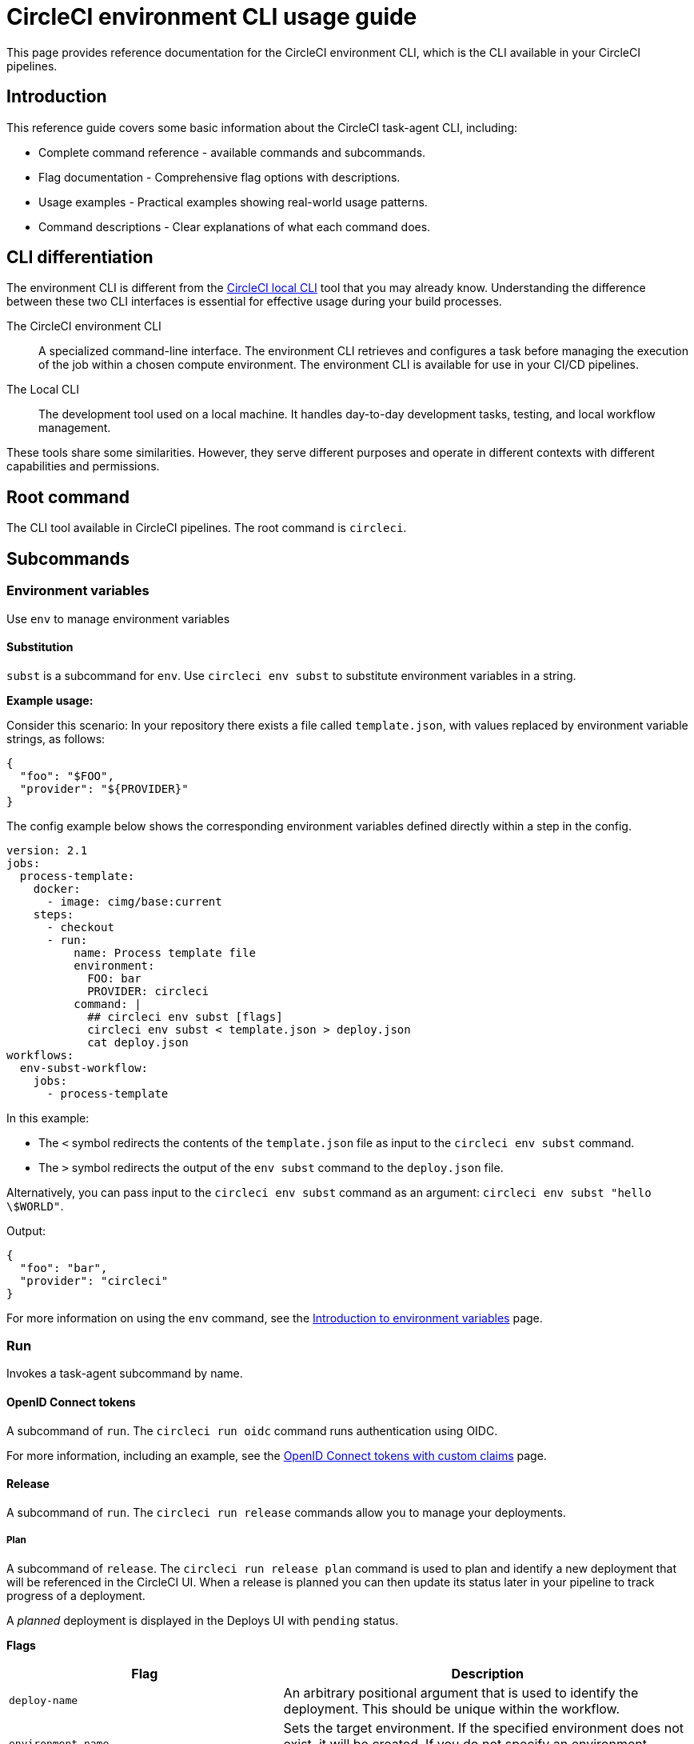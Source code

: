 = CircleCI environment CLI usage guide
:page-platform: Cloud, Server v4+
:page-description: Using the CircleCI environment CLI in your CI/CD pipeline
:experimental:

This page provides reference documentation for the CircleCI environment CLI, which is the CLI available in your CircleCI pipelines.

== Introduction

This reference guide covers some basic information about the CircleCI task-agent CLI, including:

* Complete command reference - available commands and subcommands.
* Flag documentation - Comprehensive flag options with descriptions.
* Usage examples - Practical examples showing real-world usage patterns.
* Command descriptions - Clear explanations of what each command does.

== CLI differentiation

The environment CLI is different from the xref:local-cli.adoc[CircleCI local CLI] tool that you may already know. Understanding the difference between these two CLI interfaces is essential for effective usage during your build processes.

The CircleCI environment CLI:: A specialized command-line interface. The environment CLI retrieves and configures a task before managing the execution of the job within a chosen compute environment. The environment CLI is available for use in your CI/CD pipelines.

The Local CLI:: The development tool used on a local machine. It handles day-to-day development tasks, testing, and local workflow management.

These tools share some similarities. However, they serve different purposes and operate in different contexts with different capabilities and permissions.

== Root command

The CLI tool available in CircleCI pipelines. The root command is `circleci`.

== Subcommands

=== Environment variables

Use `env` to manage environment variables

==== Substitution

`subst` is a subcommand for `env`. Use `circleci env subst` to substitute environment variables in a string.

*Example usage:*

Consider this scenario: In your repository there exists a file called `template.json`, with values replaced by environment variable strings, as follows:

[source,json]
----
{
  "foo": "$FOO",
  "provider": "${PROVIDER}"
}
----

The config example below shows the corresponding environment variables defined directly within a step in the config.

[source,yaml]
----
version: 2.1
jobs:
  process-template:
    docker:
      - image: cimg/base:current
    steps:
      - checkout
      - run:
          name: Process template file
          environment:
            FOO: bar
            PROVIDER: circleci
          command: |
            ## circleci env subst [flags]
            circleci env subst < template.json > deploy.json
            cat deploy.json
workflows:
  env-subst-workflow:
    jobs:
      - process-template
----

In this example:

* The `<` symbol redirects the contents of the `template.json` file as input to the `circleci env subst` command.
* The `>` symbol redirects the output of the `env subst` command to the `deploy.json` file.

Alternatively, you can pass input to the `circleci env subst` command as an argument: `circleci env subst "hello \$WORLD"`.

Output:

[source,json]
----
{
  "foo": "bar",
  "provider": "circleci"
}
----

For more information on using the `env` command, see the xref:security:env-vars.adoc#environment-variable-substitution[Introduction to environment variables] page.

=== Run

Invokes a task-agent subcommand by name.

==== OpenID Connect tokens

A subcommand of `run`. The `circleci run oidc` command runs authentication using OIDC.

For more information, including an example, see the xref:permissions-authentication:oidc-tokens-with-custom-claims.adoc[OpenID Connect tokens with custom claims] page.

==== Release

A subcommand of `run`. The `circleci run release` commands allow you to manage your deployments.

===== Plan

A subcommand of `release`. The `circleci run release plan` command is used to plan and identify a new deployment that will be referenced in the CircleCI UI. When a release is planned you can then update its status later in your pipeline to track progress of a deployment.

A _planned_ deployment is displayed in the Deploys UI with `pending` status.

*Flags*

[cols="2,3"]
|===
| Flag | Description

| `deploy-name`
| An arbitrary positional argument that is used to identify the deployment. This should be unique within the workflow.

| `environment-name`
| Sets the target environment. If the specified environment does not exist, it will be created. If you do not specify an environment, CircleCI will create one named default.

| `component-name`
| Sets the name that will be displayed in the UI. If you do not already have a component in your project a new one will be created with the name of the project. This will be set as the component that is being deployed.

| `target-version`
| Should match the version being deployed.

| `namespace`
| Optional flag to use a namespace value other than default.
|===

*Example usage:*

[source,yaml]
----
jobs:
  deploy-my-service:
    docker:
      - image: cimg/base:current
    steps:
      - run:
          command: |
            ## example usage of run release plan
            circleci run release plan <deploy-name> --environment-name=<some-environment-name> --component-name=<some-component-name> --target-version=<some-version-name> --namespace=<some-namespace>
----

For more information on using the `circleci run release plan` command, see the xref:deploy:configure-deploy-markers.adoc[Configure deploy markers] page.

===== Update

A subcommand of `release`. Use the `circleci run release update` command to update the status of the deployment.

*Flags*

[cols="2,3"]
|===
| Flag | Description

| `status`
| Update the deploy status (values can be `RUNNING`, `SUCCESS`, or `FAILED`).
|===

*Example usage:*

[source,yaml]
----
jobs:
  deploy-my-service:
    docker:
      - image: cimg/base:current
    steps:
      - run:
          command: |
            ## example usage of run release update
            circleci run release update <deploy-name> --status=running
----

For more information on using the `circleci run release update` command, see the xref:deploy:configure-deploy-markers.adoc[Configure deploy markers] page.

===== Log

A subcommand of `release`. The `circleci run release log` command allows you to log your deployments without status updates

*Flags*

[cols="2,3"]
|===
| Flag | Description

| `environment-name`
| Sets the target environment. If the specified environment does not exist, it will be created. If you do not specify an environment, CircleCI will create one named default.

| `component-name`
| Sets the name to display in the UI. If you do not already have a component in your project a new one will be created with the name of the project. This will be set as the component that is being deployed.

| `target-version`
| Should match the version you are deploying.

| `namespace`
| Optional flag to use a namespace value other than default.
|===

*Example usage:*

[source,yaml]
----
jobs:
  deploy-my-service:
    docker:
      - image: cimg/base:current
    steps:
      - run:
          command: |
            ## example usage of run release log
            circleci run release log --environment-name=<some-environment-name> --component-name=<some-component-name> --target-version=<some-version-name>
----

For more information on using the `circleci run release log` command, see the xref:deploy:configure-deploy-markers.adoc[Configure deploy markers] page.

=== Task

Manage tasks. You can also use the alias `step` instead of `task`.

==== Halt

Halt is the only available subcommand of `task`. This command stops the current task and treat it as successful.

*Example usage:*

.Equivalent commands to halt the current task and treat it as successful
[source,yaml]
----
## These commands would be equivalent:
circleci task halt
circleci step halt
----

=== Tests

Collect and split tests so they can run in parallel. For full details of splitting and running tests using the environment CLI, see the xref:optimize:use-the-circleci-cli-to-split-tests.adoc[Use the CircleCI environment CLI to split tests] page.

==== Split

A subcommand of `tests`. Use `circleci tests split` to split grouped tests into independent buckets so they can run in parallel.

*Flags*

[cols="2,3"]
|===
| Flag | Description

| `index`
| Index of node.

| `total`
| Number of nodes.

| `split-by`
| How to weight the split, allowed values are `name`, `filesize`, and `timings`.

| `timings-type`
| Lookup historical timing data by: `classname`, `filename`, `testname` or `autodetect`(automatically choose `classname` or `filename`) (default `autodetect`).

| `show-counts`
| Print test file or test class counts to stderr (default `false`).

| `time-default`
| Override default time value of test timing data when timing is not found (default 0s).

| `timings-file`
| JSON file containing historical timing data.
|===

*Example usage:*

[source,yaml]
----
version: 2.1

jobs:
  my-job:
    docker:
      - image: cimg/base:current
    steps:
      - run:
          command: |
            ## example usage of split
            circleci tests split [flags] [FILENAME]
----

==== Glob

A subcommand of `Tests`. Use `circleci tests glob` to print files matching the glob pattern.

*Flags*

NOTE: The available flag for the `glob` subcommand is a pattern, and supports the
following symbols:

[cols="2,3"]
|===
| Symbol | Description

| `*`
| Matches any sequence of non-path-separators.

| `**`
| Matches any sequence of characters, including path separators.

| `?`
| Matches any single non-path-separator character.

| `[...]`
| Matches any character in the set. May use '-' for a range.

| `{...}`
| Matches a sequence of characters, if any of the alternatives in braces matches.
|===

*Example usage:*

[source,yaml]
----
version: 2.1

jobs:
  my-job:
    docker:
      - image: cimg/base:current
    steps:
      - run:
          command: |
            ## example usage of glob
            circleci tests glob [flags] PATTERN
----

==== Run

A subcommand of `tests`. The `circleci tests run` command splits and runs tests.

*Flags*

[cols="2,3"]
|===
| Flag | Description

| `command`
| Script to run for a list of tests.

| `index`
| Index of node.

| `total`
| Number of nodes.

| `split-by`
| How to weight the split, allowed values are `name`, `filesize`, and `timings`.

| `timings-type`
| Lookup historical timing data by: `classname`, `filename`, `testname` or `autodetect`(automatically choose classname or filename) (default `autodetect`).

| `show-counts`
| Print test file or test class counts to stderr (default `false`).
|===

*Example usage:*

[source,yaml]
----
version: 2.1

jobs:
  my-job:
    docker:
      - image: cimg/base:current
    steps:
      - run:
          command: |
            ## example usage of run
            circleci tests run [flags]
----

*More information on using the `tests` command*:

* xref:optimize:parallelism-faster-jobs.adoc#how-test-splitting-works[Guide to Test splitting and parallelism]
* xref:optimize:use-the-circleci-cli-to-split-tests.adoc[Use the CircleCI CLI to split tests]

=== Version

Output version information.

*Flags*

* `--short` flag: print only the version string.

*Example usage:*

[source,yaml]
----
version: 2.1

jobs:
  my-job:
    docker:
      - image: cimg/base:current
    steps:
      - run:
          command: |
            circleci --version [flag]
----

== Global flags

[cols="2,3"]
|===
| Flag | Description

| `--verbose`
| Enable verbose logging output.

| `--help`
| Show help for a command.
|===

*Example usage for `--verbose`:*

[source,yaml]
----
version: 2.1

jobs:
  my-job:
    docker:
      - image: cimg/base:current
    steps:
      - run:
          command: |
            circleci run [command] --verbose
----


*Example usage for `--help`:*

[source,yaml]
----
version: 2.1

jobs:
  my-job:
    docker:
      - image: cimg/base:current
    steps:
      - run:
          command: |
            circleci run [command] --help
----
